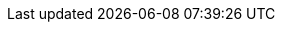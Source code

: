 // Change the following attributes.
:quickstart-project-name: quickstart-iot-device-connectivity
:partner-product-name: IoT Device Connectivity
// For the following attribute, if you have no short name, enter the same name as partner-product-name.
:partner-product-short-name: IoT Device Connectivity
// If there's no partner, comment partner-company-name and partner-contributors.
:partner-company-name: Rigado
:doc-month: March
:doc-year: 2021
// For the following "contributor" attributes, if the partner agrees to include names in the byline, 
// enter names for everyone (partner-contributors and aws- or quickstart-contributors). 
// If partner doesn't want to include names, delete all placeholder names and keep only  
// "{partner-company-name}" and "AWS Quick Start team." 
// :partner-contributors: Shuai Ye, Michael McConnell, and John Smith, {partner-company-name}
:aws-contributors: Geoffroy Rollat, Partner SA, Travel & Hospitality
:quickstart-contributors: Dylan Owen, AWS Quick Start team
// For deployment_time, use minutes if deployment takes an hour or less, 
// for example, 30 minutes or 60 minutes. 
// Use hours for deployment times greater than 60 minutes (rounded to a quarter hour),
// for example, 1.25 hours, 2 hours, 2.5 hours.
:deployment_time: 15 minutes
:default_deployment_region: us-east-1
// :no_parameters:
:parameters_as_appendix:
// Uncomment the following two attributes if you are using an AWS Marketplace listing.
// Additional content will be generated automatically based on these attributes.
// :marketplace_subscription:
// :marketplace_listing_url: https://example.com/
// Uncomment the following attribute to add a statement about AWS and our stance on compliance-related Quick Starts. 
// :compliance-statement: Deploying this Quick Start does not guarantee an organization’s compliance with any laws, certifications, policies, or other regulations.  
// :cdk_qs:
